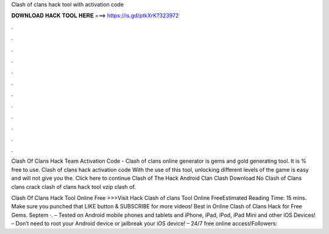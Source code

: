Clash of clans hack tool with activation code



𝐃𝐎𝐖𝐍𝐋𝐎𝐀𝐃 𝐇𝐀𝐂𝐊 𝐓𝐎𝐎𝐋 𝐇𝐄𝐑𝐄 ===> https://is.gd/ptkXrK?323972



.



.



.



.



.



.



.



.



.



.



.



.

Clash Of Clans Hack Team Activation Code - Clash of clans online generator is gems and gold generating tool. It is % free to use. Clash of clans hack activation code With the use of this tool, unlocking different levels of the game is easy and will not give you the. Click here to continue Clash of The Hack Android Clan Clash Download No Clash of Clans  clans crack clash of clans hack tool vzip clash of.

Clash Of Clans Hack Tool Online Free >>>Visit Hack Clash of clans Tool Online FreeEstimated Reading Time: 15 mins. Make sure you punched that LIKE button & SUBSCRIBE for more videos! Best in Online Clash of Clans Hack for Free Gems. Septem ·. – Tested on Android mobile phones and tablets and iPhone, iPad, iPod, iPad Mini and other iOS Devices! – Don’t need to root your Android device or jailbreak your iOS device! – 24/7 free online access!Followers: 
